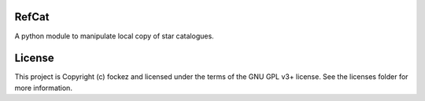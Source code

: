 RefCat
------

.. image:: http://img.shields.io/badge/powered%20by-AstroPy-orange.svg?style=flat
    :target: http://www.astropy.org
    :alt: Powered by Astropy Badge

A python module to manipulate  local copy of star catalogues.


License
-------

This project is Copyright (c) fockez and licensed under the terms of the GNU GPL v3+ license. See the licenses folder for more information.
